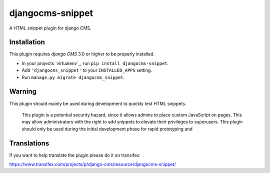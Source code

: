 djangocms-snippet
=================

A HTML snippet plugin for django CMS.


Installation
------------

This plugin requires `django CMS` 3.0 or higher to be properly installed.

* In your projects `virtualenv`_, run ``pip install djangocms-snippet``.
* Add ``'djangocms_snippet'`` to your ``INSTALLED_APPS`` setting.
* Run ``manage.py migrate djangocms_snippet``.

Warning
-------

This plugin should mainly be used during development to quickly test HTML snippets.


    This plugin is a potential security hazard, since it allows admins to place
    custom JavaScript on pages. This may allow administrators with the right to
    add snippets to elevate their privileges to superusers. This plugin should
    only be used during the initial development phase for rapid prototyping and


Translations
------------

If you want to help translate the plugin please do it on transifex:

https://www.transifex.com/projects/p/django-cms/resource/djangocms-snippet/




